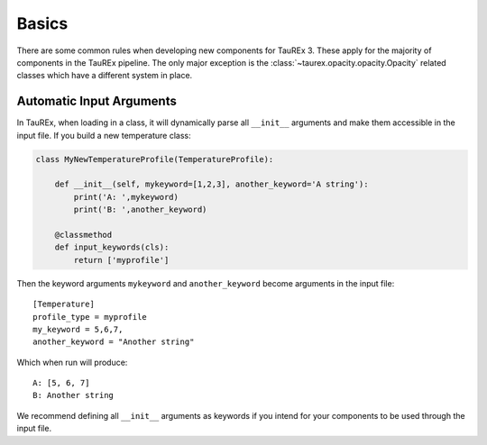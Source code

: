 .. _basics:

======
Basics
======

There are some common rules when developing new components for TauREx 3.
These apply for the majority of components in the TauREx pipeline. The 
only major exception is the :class:`~taurex.opacity.opacity.Opacity` related
classes which have a different system in place.


Automatic Input Arguments
-------------------------

In TauREx, when loading in a class, it will dynamically
parse all ``__init__`` arguments and make them accessible in the input file.
If you build a new temperature class:

.. code-block:: python

    class MyNewTemperatureProfile(TemperatureProfile):

        def __init__(self, mykeyword=[1,2,3], another_keyword='A string'):
            print('A: ',mykeyword)
            print('B: ',another_keyword)

        @classmethod
        def input_keywords(cls):
            return ['myprofile']

Then the keyword arguments ``mykeyword`` and ``another_keyword`` become arguments
in the input file::

    [Temperature]
    profile_type = myprofile
    my_keyword = 5,6,7,
    another_keyword = "Another string"

Which when run will produce::

    A: [5, 6, 7]
    B: Another string

We recommend defining all ``__init__`` arguments as keywords if you intend
for your components to be used through the input file.

